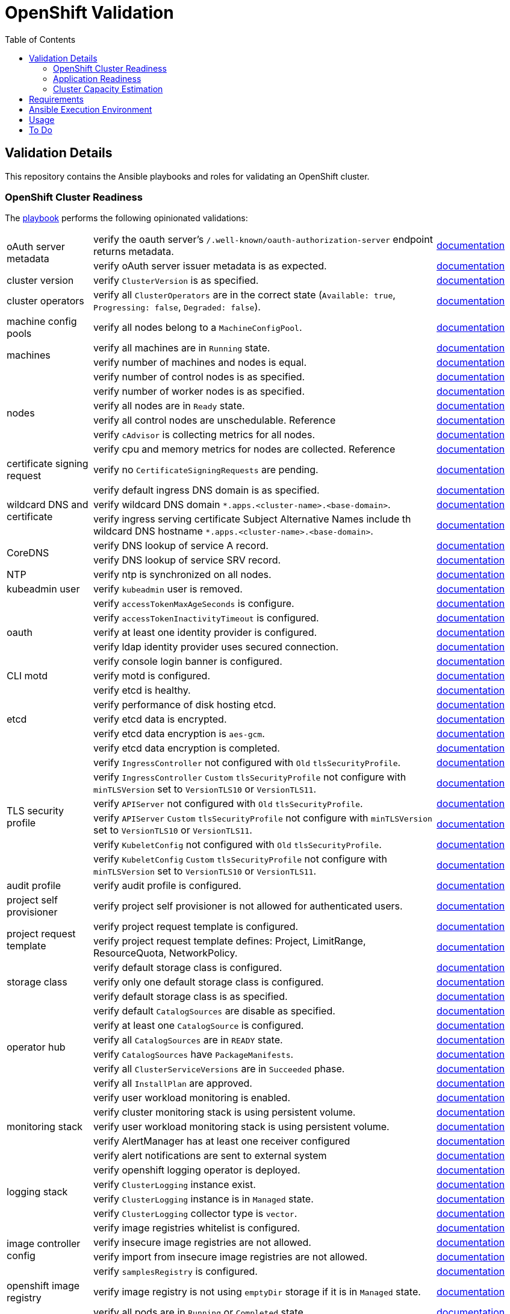 = OpenShift Validation
:icons: font
:toc:

== Validation Details

This repository contains the Ansible playbooks and roles for validating an OpenShift cluster.

=== OpenShift Cluster Readiness

The link:./openshift-readiness.yaml[playbook] performs the following opinionated validations:

[cols="1,4,1"]
|===
.2+| oAuth server metadata
| verify the oauth server's `/.well-known/oauth-authorization-server` endpoint returns metadata.
| link:https://docs.openshift.com/container-platform/latest/authentication/configuring-internal-oauth.html#oauth-server-metadata_configuring-internal-oauth[documentation]

| verify oAuth server issuer metadata is as expected.
| link:https://docs.openshift.com/container-platform/latest/authentication/configuring-internal-oauth.html#oauth-server-metadata_configuring-internal-oauth[documentation]

| cluster version
| verify `ClusterVersion` is as specified.
| link:https://docs.openshift.com/container-platform/latest/installing/validating-an-installation.html#getting-cluster-version-and-update-details_validating-an-installation[documentation]

| cluster operators
| verify all `ClusterOperators` are in the correct state (`Available: true`, `Progressing: false`, `Degraded: false`).
| link:https://docs.openshift.com/container-platform/latest/installing/validating-an-installation.html#getting-cluster-version-and-update-details_validating-an-installation[documentation]

| machine config pools
| verify all nodes belong to a `MachineConfigPool`.
| link:https://www.redhat.com/en/blog/openshift-container-platform-4-how-does-machine-config-pool-work[documentation]

.2+| machines
| verify all machines are in `Running` state.
| link:https://docs.openshift.com/container-platform/latest/machine_management/machine-phases-lifecycle.html[documentation]

| verify number of machines and nodes is equal.
| link:https://docs.openshift.com/container-platform/latest/installing/index.html#ipi-verifying-nodes-after-installation_ocp-installation-overview[documentation]

.6+| nodes
| verify number of control nodes is as specified.
| link:https://docs.openshift.com/container-platform/latest/installing/validating-an-installation.html#querying-the-status-of-cluster-nodes-using-the-cli_validating-an-installation[documentation]

| verify number of worker nodes is as specified.
| link:https://docs.openshift.com/container-platform/latest/installing/validating-an-installation.html#querying-the-status-of-cluster-nodes-using-the-cli_validating-an-installation[documentation]

| verify all nodes are in `Ready` state.
| link:https://docs.openshift.com/container-platform/latest/installing/validating-an-installation.html#querying-the-status-of-cluster-nodes-using-the-cli_validating-an-installation[documentation]

| verify all control nodes are unschedulable. Reference
| link:https://docs.openshift.com/container-platform/latest/nodes/nodes/nodes-nodes-managing.html#nodes-nodes-working-master-schedulable_nodes-nodes-managing[documentation]

| verify `cAdvisor` is collecting metrics for all nodes.
| link:https://kubernetes.io/docs/tasks/debug/debug-cluster/resource-metrics-pipeline/[documentation]

| verify cpu and memory metrics for nodes are collected. Reference
| link:https://docs.openshift.com/container-platform/latest/support/troubleshooting/verifying-node-health.html[documentation]

| certificate signing request
| verify no `CertificateSigningRequests` are pending.
| link:https://docs.openshift.com/container-platform/latest/post_installation_configuration/node-tasks.html#installation-approve-csrs_post-install-node-tasks[documentation]

.3+| wildcard DNS and certificate
| verify default ingress DNS domain is as specified.
| link:https://docs.openshift.com/container-platform/latest/networking/ingress-operator.html#nw-installation-ingress-config-asset_configuring-ingress[documentation]

| verify wildcard DNS domain `*.apps.<cluster-name>.<base-domain>`.
| link:https://docs.openshift.com/container-platform/latest/installing/installing_platform_agnostic/installing-platform-agnostic.html#installation-dns-user-infra_installing-platform-agnostic[documentation]

| verify ingress serving certificate Subject Alternative Names include th wildcard DNS hostname `*.apps.<cluster-name>.<base-domain>`.
| link:https://docs.openshift.com/container-platform/latest/networking/ingress-operator.html#nw-ingress-setting-a-custom-default-certificate_configuring-ingress[documentation]

.2+| CoreDNS
| verify DNS lookup of service A record.
| link:https://kubernetes.io/docs/concepts/services-networking/dns-pod-service/#services[documentation]

| verify DNS lookup of service SRV record.
| link:https://kubernetes.io/docs/concepts/services-networking/dns-pod-service/#services[documentation]

| NTP
| verify ntp is synchronized on all nodes.
| link:https://docs.openshift.com/container-platform/latest/installing/installing_bare_metal_ipi/ipi-install-troubleshooting.html#ipi-install-troubleshooting-ntp-out-of-sync_ipi-install-troubleshooting[documentation]

| kubeadmin user
| verify `kubeadmin` user is removed.
| link:https://docs.openshift.com/container-platform/latest/authentication/remove-kubeadmin.html[documentation]

.5+| oauth
| verify `accessTokenMaxAgeSeconds` is configure.
| link:https://docs.openshift.com/container-platform/latest/authentication/configuring-internal-oauth.html#oauth-configuring-internal-oauth_configuring-internal-oauth[documentation]

| verify `accessTokenInactivityTimeout` is configured.
| link:https://docs.openshift.com/container-platform/latest/authentication/configuring-internal-oauth.html#oauth-token-inactivity-timeout_configuring-internal-oauth[documentation]

| verify at least one identity provider is configured.
| link:https://docs.openshift.com/container-platform/latest/authentication/understanding-identity-provider.html[documentation]

| verify ldap identity provider uses secured connection.
| link:https://docs.openshift.com/container-platform/latest/authentication/identity_providers/configuring-ldap-identity-provider.html#identity-provider-ldap-CR_configuring-ldap-identity-provider[documentation]

| verify console login banner is configured.
| link:https://www.redhat.com/en/blog/customize-openshift-login-with-us-government-banner[documentation]

| CLI motd
| verify motd is configured.
| link:https://access.redhat.com/solutions/5099311[documentation]

.5+| etcd
| verify etcd is healthy.
| link:https://etcd.io/docs/v3.5/tutorials/how-to-check-cluster-status/[documentation]

| verify performance of disk hosting etcd.
| link:https://docs.openshift.com/container-platform/latest/scalability_and_performance/recommended-performance-scale-practices/recommended-etcd-practices.html#recommended-etcd-practices_recommended-etcd-practices[documentation]

| verify etcd data is encrypted.
| link:https://docs.openshift.com/container-platform/latest/post_installation_configuration/cluster-tasks.html#about-etcd_post-install-cluster-tasks[documentation]

| verify etcd data encryption is `aes-gcm`.
| link:https://docs.openshift.com/container-platform/latest/post_installation_configuration/cluster-tasks.html#about-etcd_post-install-cluster-tasks[documentation]

| verify etcd data encryption is completed.
| link:https://docs.openshift.com/container-platform/latest/post_installation_configuration/cluster-tasks.html#about-etcd_post-install-cluster-tasks[documentation]

.6+| TLS security profile
| verify `IngressController` not configured with `Old` `tlsSecurityProfile`.
| link:https://docs.openshift.com/container-platform/latest/security/tls-security-profiles.html#tls-profiles-ingress-configuring_tls-security-profiles[documentation]

| verify `IngressController` `Custom` `tlsSecurityProfile` not configure with `minTLSVersion` set to `VersionTLS10` or `VersionTLS11`.
| link:https://access.redhat.com/articles/5348961[documentation]

| verify `APIServer` not configured with `Old` `tlsSecurityProfile`.
| link:https://docs.openshift.com/container-platform/latest/security/tls-security-profiles.html#tls-profiles-kubernetes-configuring_tls-security-profiles[documentation]

| verify `APIServer` `Custom` `tlsSecurityProfile` not configure with `minTLSVersion` set to `VersionTLS10` or `VersionTLS11`.
| link:https://access.redhat.com/articles/5348961[documentation]

| verify `KubeletConfig` not configured with `Old` `tlsSecurityProfile`.
| link:https://docs.openshift.com/container-platform/latest/security/tls-security-profiles.html#tls-profiles-kubelet-configuring_tls-security-profiles[documentation]

| verify `KubeletConfig` `Custom` `tlsSecurityProfile` not configure with `minTLSVersion` set to `VersionTLS10` or `VersionTLS11`.
| link:https://access.redhat.com/articles/5348961[documentation]

| audit profile
| verify audit profile is configured.
| link:https://docs.openshift.com/container-platform/latest/security/audit-log-policy-config.html[documentation]

| project self provisioner
| verify project self provisioner is not allowed for authenticated users.
| link:https://docs.openshift.com/container-platform/latest/applications/projects/configuring-project-creation.html#disabling-project-self-provisioning_configuring-project-creation[documentation]

.2+| project request template
| verify project request template is configured.
| link:https://docs.openshift.com/container-platform/latest/applications/projects/configuring-project-creation.html[documentation]

| verify project request template defines: Project, LimitRange, ResourceQuota, NetworkPolicy.
| link:https://docs.openshift.com/container-platform/latest/applications/projects/configuring-project-creation.html[documentation]

.3+| storage class
| verify default storage class is configured.
| link:https://docs.openshift.com/container-platform/latest/post_installation_configuration/storage-configuration.html#storage-class-annotations_post-install-storage-configuration[documentation]

| verify only one default storage class is configured.
| link:https://docs.openshift.com/container-platform/latest/post_installation_configuration/storage-configuration.html#storage-class-annotations_post-install-storage-configuration[documentation]

| verify default storage class is as specified.
| link:https://docs.openshift.com/container-platform/latest/post_installation_configuration/storage-configuration.html#storage-class-annotations_post-install-storage-configuration[documentation]

.6+| operator hub
| verify default `CatalogSources` are disable as specified.
| link:https://docs.openshift.com/container-platform/latest/operators/understanding/olm-rh-catalogs.html[documentation]

| verify at least one `CatalogSource` is configured.
| link:https://docs.openshift.com/container-platform/latest/operators/admin/olm-managing-custom-catalogs.html#olm-creating-catalog-from-index_olm-managing-custom-catalogs[documentation]

| verify all `CatalogSources` are in `READY` state.
| link:https://docs.openshift.com/container-platform/latest/operators/admin/olm-managing-custom-catalogs.html#olm-creating-catalog-from-index_olm-managing-custom-catalogs[documentation]

| verify `CatalogSources` have `PackageManifests`.
| link:https://docs.openshift.com/container-platform/latest/operators/admin/olm-managing-custom-catalogs.html#olm-creating-catalog-from-index_olm-managing-custom-catalogs[documentation]

| verify all `ClusterServiceVersions` are in `Succeeded` phase.
| link:https://docs.openshift.com/container-platform/latest/operators/understanding/olm/olm-understanding-olm.html#olm-csv_olm-understanding-olm[documentation]

| verify all `InstallPlan` are approved.
| link:https://docs.openshift.com/container-platform/latest/operators/understanding/olm/olm-understanding-olm.html#olm-installplan_olm-understanding-olm[documentation]

.5+| monitoring stack
| verify user workload monitoring is enabled.
| link:https://docs.openshift.com/container-platform/latest/observability/monitoring/enabling-monitoring-for-user-defined-projects.html[documentation]

| verify cluster monitoring stack is using persistent volume.
| link:https://docs.openshift.com/container-platform/latest/observability/monitoring/configuring-the-monitoring-stack.html#configuring_persistent_storage_configuring-the-monitoring-stack:[documentation]

| verify user workload monitoring stack is using persistent volume.
| link:https://docs.openshift.com/container-platform/latest/observability/monitoring/configuring-the-monitoring-stack.html#configuring_persistent_storage_configuring-the-monitoring-stack[documentation]

| verify AlertManager has at least one receiver configured
| link:https://docs.openshift.com/container-platform/latest/observability/monitoring/managing-alerts.html#sending-notifications-to-external-systems_managing-alerts[documentation]

| verify alert notifications are sent to external system
| link:https://docs.openshift.com/container-platform/latest/observability/monitoring/managing-alerts.html#sending-notifications-to-external-systems_managing-alerts[documentation]

.4+| logging stack
| verify openshift logging operator is deployed.
| link:https://docs.openshift.com/container-platform/latest/logging/cluster-logging-deploying.html#cluster-logging-deploy-cli_cluster-logging-deploying[documentation]

| verify `ClusterLogging` instance exist.
| link:https://docs.openshift.com/container-platform/latest/logging/cluster-logging-deploying.html#create-cluster-logging-cli_cluster-logging-deploying[documentation]

| verify `ClusterLogging` instance is in `Managed` state.
| link:https://docs.openshift.com/container-platform/latest/logging/cluster-logging-deploying.html#create-cluster-logging-cli_cluster-logging-deploying[documentation]

| verify `ClusterLogging` collector type is `vector`.
| link:https://docs.openshift.com/container-platform/latest/logging/cluster-logging-deploying.html#configuring-logging-collector_cluster-logging-deploying[documentation]

.4+| image controller config
| verify image registries whitelist is configured.
| link:https://docs.openshift.com/container-platform/latest/openshift_images/image-configuration.html[documentation]

| verify insecure image registries are not allowed.
| link:https://docs.openshift.com/container-platform/latest/openshift_images/image-configuration.html[documentation]

| verify import from insecure image registries are not allowed.
| link:https://docs.openshift.com/container-platform/latest/openshift_images/image-configuration.html[documentation]

| verify `samplesRegistry` is configured.
| link:https://access.redhat.com/solutions/6547281[documentation]

| openshift image registry
| verify image registry is not using `emptyDir` storage if it is in `Managed` state.
| link:https://docs.openshift.com/container-platform/latest/registry/configuring-registry-operator.html[documentation]

.5+| pods
| verify all pods are in `Running` or `Completed` state.
| link:https://docs.openshift.com/container-platform/latest/rest_api/workloads_apis/pod-v1.html#status[documentation]

| verify no pod in `default` or `openshift` namespaces.
|

| verify pods with too many restarts.
|

| verify `cAdvisor` is collecting metrics for all pods.
| link:https://kubernetes.io/docs/tasks/debug/debug-cluster/resource-metrics-pipeline/[documentation]

| verify cpu and memory metrics for pods are collected.
| link:https://docs.openshift.com/container-platform/latest/nodes/pods/nodes-pods-viewing.html#nodes-pods-viewing-usage_nodes-pods-viewing[documentation]
|===

=== Application Readiness

The link:./application-readiness.yaml[playbook] is base on this link:https://developers.redhat.com/learning/learn:openshift:foundations-openshift/resource/resources:work-databases-openshift-web-console[OpenShift Learning path], it:

- stateful application:
  . deploys `mongodb` StatefulSet and `namegen` Deployment.
  . exposes the `namegen` service externally via Route.
  . creates database, collection, and document in mongodb.
  . stimulate failure by killing `mongodb` and `namegeb` pods; OpenShift will restart the pods.
  . compare documents in mongodb before and after failure.
  . deletes the resources created.
- stateless application:
  . configure Role and RoleBinding to allow `get` and `list` access o Pods and ConfigMaps.
  . deploys `ose-tools` image to run `oc` and `curl` commands against OpenShift API server, to get/list Pods, ConfigMaps, Secrets and Nodes.

Successful playbook execution confirms the following:

- create/delete OpenShift resources (Namespace, Secret, ConfigMap, PersistentVolumeClaim, PersistentVolume, NetworkPolicy, StatefulSet, Deployment, Job, Service, Route, Role, RoleBinding, etc).
- default storage class is configured.
- dynamic provisioning of persistent volume.
- persistent volume for storing stateful data; no data loss when application pods failed.
- consuming OpenShift Secret/ConfigMap ss volume or environment variables.
- service discovery via CoreDNS.
- ingress and egress network policies to allow only necessary traffic, denies the rest.
- externally exposed application service is accessible.
- RBAC to allow access to specific OpenShift resources from within the container.

[IMPORTANT]
====
The playbook does not deploy the application with common best practices:

- images are pulled from `quay.io` without authentication.
- secrets store in environment variables.
- no TLS encryption for network communication.
- password stored in Git repository.
====

=== Cluster Capacity Estimation

The link:./cluster-capacity.yaml[playbook] estimates the capacity of the cluster using link:https://docs.openshift.com/container-platform/latest/nodes/clusters/nodes-cluster-resource-levels.html[OpenShift Cluster Capacity Tool]. The tool estimates the number of pods that can be scheduled on the cluster with this link:./roles/cluster-capacity/templates/configmap.yaml.j2[podSpec].

== Requirements

[cols="1,3"]
|===
| System
a| - RHEL v8.x or above
- Python v3.8 or above
- Ansible v2.13 or above
- ansible-navigator v3.0.0 or above
- `oc` command line tool  (for `oc debug`)

| Ansible content collections
a| - kubernetes.core v2.4.0
- community.crypto v2.15.1
- community.general v7.5.0

| Python modules
a| - kubernetes v26.1.0
- dnspython v2.6.1

| OpenShift cluster
a|
* `cluster-admin` privileges, or
* custom privileges:
** read privileges for almost all resources,
** privileges to run `oc debug node/nodename` command,
** privileges to create/delete clusterRole and clusterRoleBinding, and
** privileges to create Namespaces and resources in the namespace.
|===

== Ansible Execution Environment

Instead of installing the dependencies on the host, use the execution environment image `quay.io/bkhoo/ee-openshift-validation:1.0` to run the playbooks with `ansible-navigator run` command line.

See link:execution-environment/readme.adoc[this document] for the steps to build execution environment image.

== Usage

. Create a YAML file with the following settings:
+
[source,yaml]
----
---
kubeconfig_file: /home/bkhoo/.kube/config

cluster_version: 4.15.6

cluster_ingress_domain: apps.cluster-k26jm.dynamic.redhatworkshops.io
ingress_ip:
  - 150.240.143.62

control_nodes: 3
worker_nodes: 3

default_storage_class: ocs-external-storagecluster-ceph-rbd

# min_access_token_max_age_seconds: 600        # playbook default
# min_access_token_inactivity_timeout: 600     # playbook default

# etc_encryption_type: aesgcm                  # playbook default

# allowed_registries:                          # playbook default
#   - quay.io
#   - registry.redhat.io
#   - registry.access.redhat.com
#   - image-registry.openshift-image-registry.svc:5000

# acceptable_audit_profiles:                   # playbook default
#   - WriteRequestBodies
#   - AllRequestBodies

# project_template_objects:                    # playbook default
#   - Project
#   - LimitRange
#   - ResourceQuota
#   - NetworkPolicy

# disable_default_catalog_sources:             # playbook default
#   - community-operators

# pod_too_many_restarts: 100                   # playbook default
...
----

. Execute ansible playbook (no inventory required):
  * OpenShift cluster readiness verification:
+
[source,bash]
----
ansible-navigator run openshift-readiness.yaml \
  --extra-vars @settings.yaml \
  --pull-policy missing \
  --execution-environment true \
  --execution-environment-image quay.io/bkhoo/ee-openshift-validation:1.0 \
  --execution-environment-volume-mounts /home/bkhoo/.kube:/home/bkhoo/.kube:Z

### alternate method to run the playbook; this method requires all dependencies installed
ansible-playbook openshift-readiness.yaml --extra-vars @settings.yaml
----

  * Application readiness:
+
[source,bash]
----
ansible-navigator run application-readiness.yaml \
  --extra-vars @settings.yaml \
  --pull-policy missing \
  --execution-environment true \
  --execution-environment-image quay.io/bkhoo/ee-openshift-validation:1.0 \
  --execution-environment-volume-mounts /home/bkhoo/.kube:/home/bkhoo/.kube:Z

### alternate method to run the playbook; this method requires all dependencies installed
ansible-playbook application-readiness.yaml --extra-vars @settings.yaml
----

  * Cluster capacity estimation:
+
[source,bash]
----
ansible-navigator run cluster-capacity.yaml \
  --extra-vars @settings.yaml \
  --pull-policy missing \
  --execution-environment true \
  --execution-environment-image quay.io/bkhoo/ee-openshift-validation:1.0 \
  --execution-environment-volume-mounts /home/bkhoo/.kube:/home/bkhoo/.kube:Z

### alternate method to run the playbook; this method requires all dependencies installed
ansible-playbook cluster-capacity.yaml --extra-vars @settings.yaml
----

== To Do

- infra nodes.
- infra workloads are deployed to infra nodes.
- logs are forwarded to external log aggregator.
